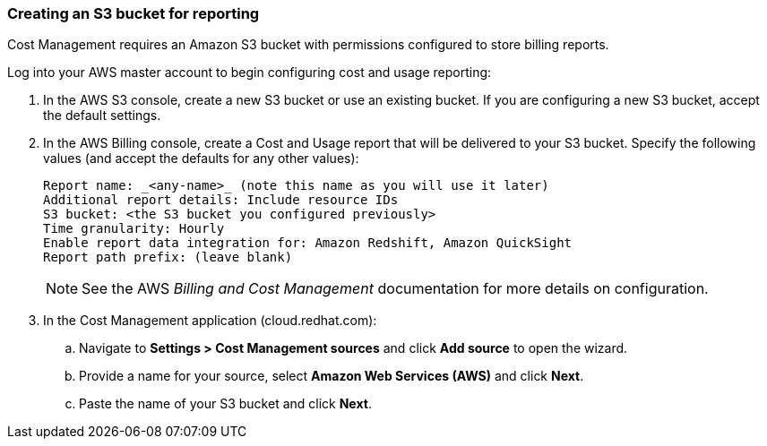 // Module included in the following assemblies:
// assembly_adding_aws_sources.adoc
[id="proc_creating_an_aws_s3_bucket"]
=== Creating an S3 bucket for reporting

// Add this URL to the UI.

Cost Management requires an Amazon S3 bucket with permissions configured to store billing reports.

Log into your AWS master account to begin configuring cost and usage reporting:

. In the AWS S3 console, create a new S3 bucket or use an existing bucket. If you are configuring a new S3 bucket, accept the default settings.
. In the AWS Billing console, create a Cost and Usage report that will be delivered to your S3 bucket. Specify the following values (and accept the defaults for any other values):
+
----
Report name: _<any-name>_ (note this name as you will use it later)
Additional report details: Include resource IDs
S3 bucket: <the S3 bucket you configured previously>
Time granularity: Hourly
Enable report data integration for: Amazon Redshift, Amazon QuickSight
Report path prefix: (leave blank)
----
+
[NOTE]
====
See the AWS _Billing and Cost Management_ documentation for more details on configuration.
====
+
// These steps will need updating for the changes in the global sources flow - ie. enter name, select AWS, select Cost...);
. In the Cost Management application (cloud.redhat.com):
.. Navigate to *Settings > Cost Management sources* and click *Add source* to open the wizard.
.. Provide a name for your source, select *Amazon Web Services (AWS)* and click *Next*.
.. Paste the name of your S3 bucket and click *Next*.




